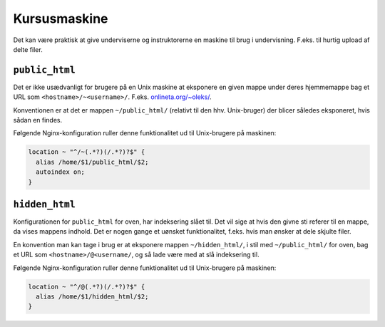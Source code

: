 =============
Kursusmaskine
=============

Det kan være praktisk at give underviserne og instruktorerne en maskine til
brug i undervisning. F.eks. til hurtig upload af delte filer.

``public_html``
---------------

Det er ikke usædvanligt for brugere på en Unix maskine at eksponere en given
mappe under deres hjemmemappe bag et URL som ``<hostname>/~<username>/``.
F.eks. `onlineta.org/~oleks/ <https://onlineta.org/~oleks/>`_.

Konventionen er at det er mappen ``~/public_html/`` (relativt til den hhv.
Unix-bruger) der blicer således eksponeret, hvis sådan en findes.

Følgende Nginx-konfiguration ruller denne funktionalitet ud til Unix-brugere på
maskinen:

.. code-block:: nginx

  location ~ "^/~(.*?)(/.*?)?$" {
    alias /home/$1/public_html/$2;
    autoindex on;
  }

``hidden_html``
---------------

Konfigurationen for ``public_html`` for oven, har indeksering slået til. Det
vil sige at hvis den givne sti referer til en mappe, da vises mappens indhold.
Det er nogen gange et uønsket funktionalitet, f.eks. hvis man ønsker at dele
skjulte filer.

En konvention man kan tage i brug er at eksponere mappen ``~/hidden_html/``, i
stil med ``~/public_html/`` for oven, bag et URL som
``<hostname>/@<username/``, og så lade være med at slå indeksering til.

Følgende Nginx-konfiguration ruller denne funktionalitet ud til Unix-brugere på
maskinen:

.. code-block:: nginx

  location ~ "^/@(.*?)(/.*?)?$" {
    alias /home/$1/hidden_html/$2;
  }
